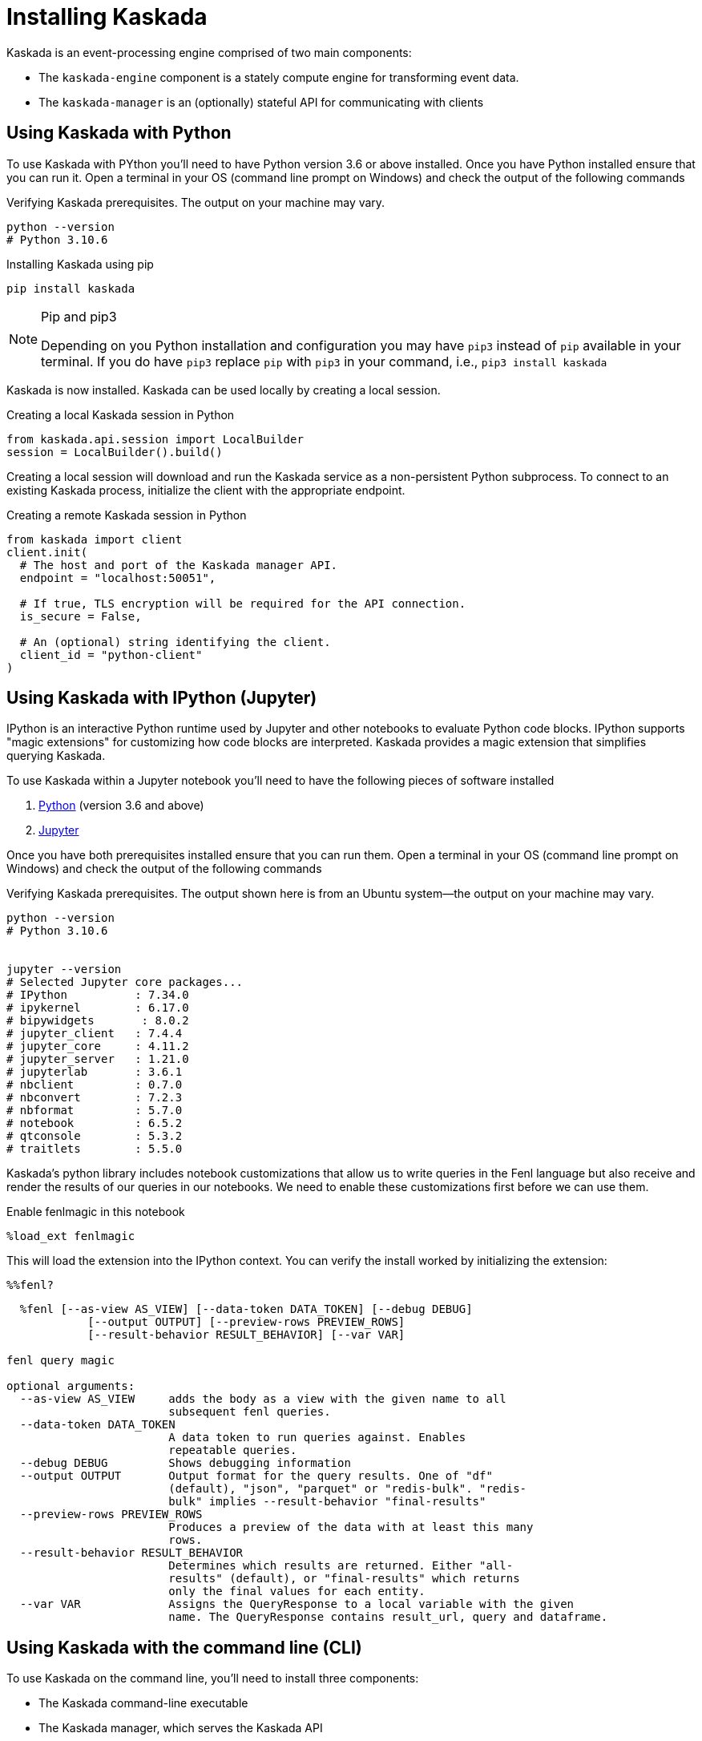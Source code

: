= Installing Kaskada

Kaskada is an event-processing engine comprised of two main components: 

* The `kaskada-engine` component is a stately compute engine for transforming event data.
* The `kaskada-manager` is an (optionally) stateful API for communicating with clients



== Using Kaskada with Python

To use Kaskada with PYthon you'll need to have Python version 3.6 or above installed.
Once you have Python installed ensure that you can run it. 
Open a terminal in your OS (command line prompt on Windows) and check the output of the following commands 

.Verifying Kaskada prerequisites. The output on your machine may vary.
[source,bash]
----
python --version
# Python 3.10.6
----


.Installing Kaskada using pip
[source,bash]
----
pip install kaskada 
----

[NOTE]
.Pip and pip3 
====
Depending on you Python installation and configuration you may have `pip3` instead of `pip` available in your terminal. 
If you do have `pip3` replace `pip` with `pip3` in your command, i.e., `pip3 install kaskada`
====

Kaskada is now installed. Kaskada can be used locally by creating a local session.

.Creating a local Kaskada session in Python
[source,python]
----
from kaskada.api.session import LocalBuilder
session = LocalBuilder().build()
----

Creating a local session will download and run the Kaskada service as a non-persistent Python subprocess.
To connect to an existing Kaskada process, initialize the client with the appropriate endpoint.

.Creating a remote Kaskada session in Python
[source,python]
----
from kaskada import client
client.init(
  # The host and port of the Kaskada manager API.
  endpoint = "localhost:50051",

  # If true, TLS encryption will be required for the API connection.
  is_secure = False,

  # An (optional) string identifying the client.
  client_id = "python-client"
)
----

== Using Kaskada with IPython (Jupyter)

IPython is an interactive Python runtime used by Jupyter and other
notebooks to evaluate Python code blocks. IPython supports "magic
extensions" for customizing how code blocks are interpreted. Kaskada
provides a magic extension that simplifies querying Kaskada. 

To use Kaskada within a Jupyter notebook you'll need to have the following pieces of software installed 

. https://realpython.com/installing-python/[Python] (version 3.6 and above) 
. https://docs.jupyter.org/en/latest/install/notebook-classic.html[Jupyter] 

Once you have both prerequisites installed ensure that you can run them. 
Open a terminal in your OS (command line prompt on Windows) and check the output of the following commands 

.Verifying Kaskada prerequisites. The output shown here is from an Ubuntu system--the output on your machine may vary.
[source,bash]
----
python --version
# Python 3.10.6


jupyter --version
# Selected Jupyter core packages...
# IPython          : 7.34.0
# ipykernel        : 6.17.0
# bipywidgets       : 8.0.2
# jupyter_client   : 7.4.4
# jupyter_core     : 4.11.2
# jupyter_server   : 1.21.0
# jupyterlab       : 3.6.1
# nbclient         : 0.7.0
# nbconvert        : 7.2.3
# nbformat         : 5.7.0
# notebook         : 6.5.2
# qtconsole        : 5.3.2
# traitlets        : 5.5.0
----


Kaskada's python library includes notebook customizations that allow us to write queries in the Fenl language but also receive and render the results of our queries in our notebooks. 
We need to enable these customizations first before we can use them. 

.Enable fenlmagic in this notebook 
[source,ipython]
----
%load_ext fenlmagic
----

This will load the extension into the IPython context. You can verify
the install worked by initializing the extension:

[source,ipython]
----
%%fenl?
----

[source,bash]
----
  %fenl [--as-view AS_VIEW] [--data-token DATA_TOKEN] [--debug DEBUG]
            [--output OUTPUT] [--preview-rows PREVIEW_ROWS]
            [--result-behavior RESULT_BEHAVIOR] [--var VAR]

fenl query magic

optional arguments:
  --as-view AS_VIEW     adds the body as a view with the given name to all
                        subsequent fenl queries.
  --data-token DATA_TOKEN
                        A data token to run queries against. Enables
                        repeatable queries.
  --debug DEBUG         Shows debugging information
  --output OUTPUT       Output format for the query results. One of "df"
                        (default), "json", "parquet" or "redis-bulk". "redis-
                        bulk" implies --result-behavior "final-results"
  --preview-rows PREVIEW_ROWS
                        Produces a preview of the data with at least this many
                        rows.
  --result-behavior RESULT_BEHAVIOR
                        Determines which results are returned. Either "all-
                        results" (default), or "final-results" which returns
                        only the final values for each entity.
  --var VAR             Assigns the QueryResponse to a local variable with the given
                        name. The QueryResponse contains result_url, query and dataframe. 
----

== Using Kaskada with the command line (CLI)

To use Kaskada on the command line, you'll need to install three components:

* The Kaskada command-line executable
* The Kaskada manager, which serves the Kaskada API
* The Kaskada engine, which executes queries

Each of these are available as pre-compiled binaries in the xref:url:https://github.com/kaskada-ai/kaskada/releases[Releases] section of Kaskada's Github repository.
This example assumes you have installed `curl`.

[source,bash]
----
curl -s https://api.github.com/repos/kaskada-ai/kaskada/releases/latest |\
grep "browser_download_url.*" |\
grep $(uname -m | sed 's/x86_64/amd64/') |\
grep $(uname -s | tr '[:upper:]' '[:lower:]') |\
cut -d ':' -f2,3 |\ 
tr -d \" |\ 
xargs -I {} sh -c 'curl -L {} -o $(basename {}| cut -d '-' -f1,2)'

chmod +x kaskada-*
----

To simplify running the Kaskada components you can move them to a directory in your path.
First, print a colon-separated list of the directories in your `PATH`.

[source,bash]
----
$ echo PATH
----

Move the Kaskada binaries to one of the listed locations. 
This command assumes that the binaries is currently in your working directory and that your `PATH`` includes `/usr/local/bin``, but you can customize it if your locations are different.

[source,bash]
----
$ mv kaskada-* /usr/local/bin/
----

For more information about adding binaries to your path, see https://stackoverflow.com/questions/14637979/how-to-permanently-set-path-on-linux-unix[this StackOverflow article].

[TIP]
.Authorizing applications on OSX
====
If you're using OSX, you may need to unblock the applications.
OSX prevents applications you download from running as a security feature.
You can remove the block placed on the file when it was downloaded with the following command:

[source,bash]
----
xattr -dr com.apple.quarantine <path to file>
----
====

You should now be able to run all three components.
To verify they're installed correctly and executable, try running the following command:

[source,bash]
----
kaskada-cli -h
----

You should see output similar to the following:

[source,]
----
A CLI tool for interacting with the Kaskada API

Usage:
  cli [command]

Available Commands:
  completion  Generate the autocompletion script for the specified shell
  help        Help about any command
  load        A set of commands for loading data into kaskada
  query       A set of commands for running queries on kaskada
  sync        A set of commands for interacting with kaskada resources as code

Flags:
      --config string               config file (default is $HOME/.cli.yaml)
  -d, --debug                       get debug log output
  -h, --help                        help for cli
      --kaskada-api-server string   Kaskada API Server
      --kaskada-client-id string    Kaskada Client ID
      --use-tls                     Use TLS when connecting to the Kaskada API (default true)
----

You can start a local instance of the Kaskada service by running the manager and engine:

[source,bash]
----
kaskada-manager 2>&1 > manager.log 2>&1 &
kaskada-engine serve > engine.log 2>&1 &
----